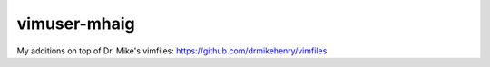 vimuser-mhaig
=============

My additions on top of Dr. Mike's vimfiles: https://github.com/drmikehenry/vimfiles
